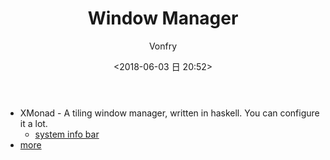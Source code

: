 #+TITLE: Window Manager
#+DATE: <2018-06-03 日 20:52>
#+AUTHOR: Vonfry

- XMonad - A tiling window manager, written in haskell. You can configure it a lot.
  - [[https://github.com/taffybar/taffybar][system info bar]]
- [[https://www.slant.co/topics/390/~best-window-managers-for-linux][more]]
